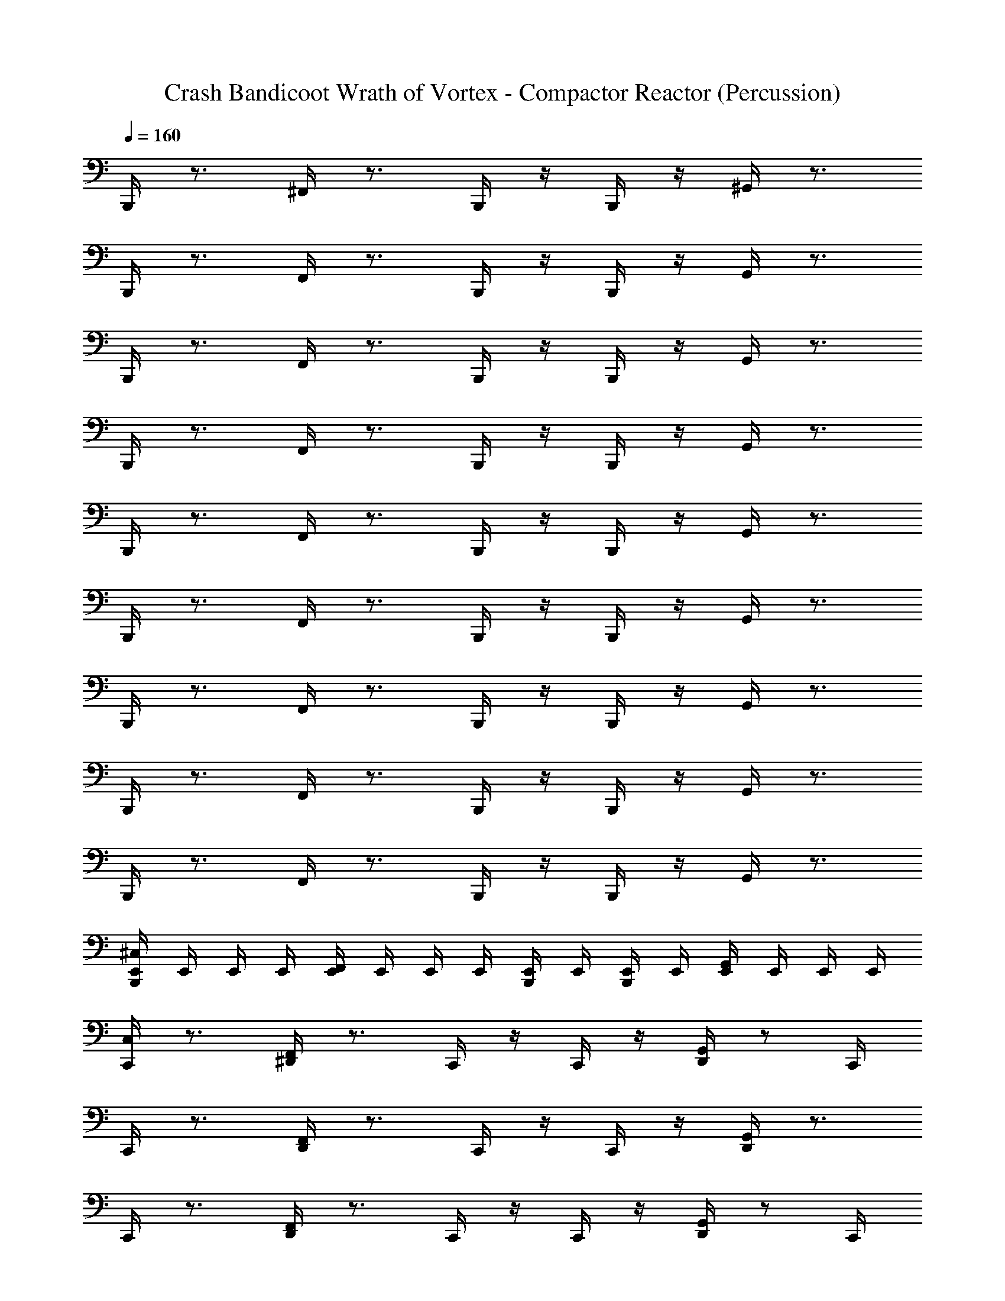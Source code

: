 X: 1
T: Crash Bandicoot Wrath of Vortex - Compactor Reactor (Percussion)
Z: ABC Generated by Starbound Composer
L: 1/4
Q: 1/4=160
K: C
B,,,/4 z3/4 ^F,,/4 z3/4 B,,,/4 z/4 B,,,/4 z/4 ^G,,/4 z3/4 
B,,,/4 z3/4 F,,/4 z3/4 B,,,/4 z/4 B,,,/4 z/4 G,,/4 z3/4 
B,,,/4 z3/4 F,,/4 z3/4 B,,,/4 z/4 B,,,/4 z/4 G,,/4 z3/4 
B,,,/4 z3/4 F,,/4 z3/4 B,,,/4 z/4 B,,,/4 z/4 G,,/4 z3/4 
B,,,/4 z3/4 F,,/4 z3/4 B,,,/4 z/4 B,,,/4 z/4 G,,/4 z3/4 
B,,,/4 z3/4 F,,/4 z3/4 B,,,/4 z/4 B,,,/4 z/4 G,,/4 z3/4 
B,,,/4 z3/4 F,,/4 z3/4 B,,,/4 z/4 B,,,/4 z/4 G,,/4 z3/4 
B,,,/4 z3/4 F,,/4 z3/4 B,,,/4 z/4 B,,,/4 z/4 G,,/4 z3/4 
B,,,/4 z3/4 F,,/4 z3/4 B,,,/4 z/4 B,,,/4 z/4 G,,/4 z3/4 
[^C,/4B,,,/4E,,/4] E,,/4 E,,/4 E,,/4 [E,,/4F,,/4] E,,/4 E,,/4 E,,/4 [E,,/4B,,,/4] E,,/4 [E,,/4B,,,/4] E,,/4 [E,,/4G,,/4] E,,/4 E,,/4 E,,/4 
[C,/4C,,/4] z3/4 [^D,,/4F,,/4] z3/4 C,,/4 z/4 C,,/4 z/4 [G,,/4D,,/4] z/ C,,/4 
C,,/4 z3/4 [D,,/4F,,/4] z3/4 C,,/4 z/4 C,,/4 z/4 [D,,/4G,,/4] z3/4 
C,,/4 z3/4 [D,,/4F,,/4] z3/4 C,,/4 z/4 C,,/4 z/4 [G,,/4D,,/4] z/ C,,/4 
C,,/4 z3/4 [D,,/4F,,/4] z3/4 C,,/4 z/4 C,,/4 z/4 [D,,/4G,,/4] z3/4 
[C,/4C,,/4] z3/4 [D,,/4F,,/4] z3/4 C,,/4 z/4 C,,/4 z/4 [G,,/4D,,/4] z/ C,,/4 
C,,/4 z3/4 [D,,/4F,,/4] z3/4 C,,/4 z/4 C,,/4 z/4 [D,,/4G,,/4] z3/4 
C,,/4 z3/4 [D,,/4F,,/4] z3/4 C,,/4 z/4 C,,/4 z/4 [G,,/4D,,/4] z/ C,,/4 
C,,/4 z3/4 [D,,/4F,,/4] z3/4 C,,/4 z/4 C,,/4 z/4 [D,,/4G,,/4] z3/4 
B,,,/4 z3/4 F,,/4 z3/4 B,,,/4 z/4 B,,,/4 z/4 G,,/4 z3/4 
B,,,/4 z3/4 F,,/4 z3/4 B,,,/4 z/4 B,,,/4 z/4 G,,/4 z3/4 
B,,,/4 z3/4 F,,/4 z3/4 B,,,/4 z/4 B,,,/4 z/4 G,,/4 z3/4 
B,,,/4 z3/4 F,,/4 z3/4 B,,,/4 z/4 B,,,/4 z/4 G,,/4 z3/4 
B,,,/4 z3/4 F,,/4 z3/4 B,,,/4 z/4 B,,,/4 z/4 G,,/4 z3/4 
B,,,/4 z3/4 F,,/4 z3/4 B,,,/4 z/4 B,,,/4 z/4 G,,/4 z3/4 
B,,,/4 z3/4 F,,/4 z3/4 B,,,/4 z/4 B,,,/4 z/4 G,,/4 z3/4 
[C,/4B,,,/4E,,/4] E,,/4 E,,/4 E,,/4 [E,,/4F,,/4] E,,/4 E,,/4 E,,/4 [E,,/4B,,,/4] E,,/4 [E,,/4B,,,/4] E,,/4 [E,,/4G,,/4] E,,/4 E,,/4 E,,/4 
[C,,/4C,/4] z3/4 [F,,/4D,,/4] z3/4 C,,/4 z/4 C,,/4 z/4 [D,,/4G,,/4] z/ C,,/4 
C,,/4 z3/4 [F,,/4D,,/4] z3/4 C,,/4 z/4 C,,/4 z/4 [G,,/4D,,/4] z3/4 
C,,/4 z3/4 [F,,/4D,,/4] z3/4 C,,/4 z/4 C,,/4 z/4 [D,,/4G,,/4] z/ C,,/4 
C,,/4 z3/4 [F,,/4D,,/4] z3/4 C,,/4 z/4 C,,/4 z/4 [G,,/4D,,/4] z3/4 
[C,,/4C,/4] z3/4 [F,,/4D,,/4] z3/4 C,,/4 z/4 C,,/4 z/4 [D,,/4G,,/4] z/ C,,/4 
C,,/4 z3/4 [F,,/4D,,/4] z3/4 C,,/4 z/4 C,,/4 z/4 [G,,/4D,,/4] z3/4 
C,,/4 z3/4 [F,,/4D,,/4] z3/4 C,,/4 z/4 C,,/4 z/4 [D,,/4G,,/4] z/ C,,/4 
C,,/4 z3/4 [F,,/4D,,/4] z3/4 C,,/4 z/4 C,,/4 z/4 [G,,/4D,,/4] z3/4 
[C,,/4C,/4] z3/4 [F,,/4D,,/4] z3/4 C,,/4 z/4 C,,/4 z/4 [G,,/4D,,/4] z/ C,,/4 
C,,/4 z3/4 [F,,/4D,,/4] z3/4 C,,/4 z/4 C,,/4 z/4 [G,,/4D,,/4] z3/4 
C,,/4 z3/4 [F,,/4D,,/4] z3/4 C,,/4 z/4 C,,/4 z/4 [G,,/4D,,/4] z/ C,,/4 
C,,/4 z3/4 [F,,/4D,,/4] z3/4 C,,/4 z/4 C,,/4 z/4 [G,,/4D,,/4] z3/4 
[C,,/4C,/4] z3/4 [F,,/4D,,/4] z3/4 C,,/4 z/4 C,,/4 z/4 [G,,/4D,,/4] z/ C,,/4 
C,,/4 z3/4 [F,,/4D,,/4] z3/4 C,,/4 z/4 C,,/4 z/4 [G,,/4D,,/4] z3/4 
C,,/4 z3/4 [F,,/4D,,/4] z3/4 C,,/4 z/4 C,,/4 z/4 [G,,/4D,,/4] z/ C,,/4 
C,,/4 z3/4 [F,,/4D,,/4] z3/4 C,,/4 z/4 C,,/4 z/4 [G,,/4D,,/4] z3/4 
C,,/4 z3/4 [D,,/4F,,/4] z3/4 C,,/4 z/4 C,,/4 z/4 [D,,/4G,,/4] z3/4 
C,,/4 z3/4 [D,,/4F,,/4] z3/4 C,,/4 z/4 C,,/4 z/4 [G,,/4D,,/4] z3/4 
C,,/4 z3/4 [D,,/4F,,/4] z3/4 C,,/4 z/4 C,,/4 z/4 [D,,/4G,,/4] z3/4 
C,,/4 z3/4 [D,,/4F,,/4] z3/4 C,,/4 z/4 C,,/4 z/4 [G,,/4D,,/4] z3/4 
C,,/4 z3/4 [E,,/4D,,/4F,,/4] z3/4 C,,/4 z/4 C,,/4 z/4 [=D,,/4^D,,/4G,,/4] z3/4 
C,,/4 z3/4 [E,,/4D,,/4F,,/4] z3/4 C,,/4 z/4 C,,/4 z/4 [G,,/4=D,,/4^D,,/4] z3/4 
C,,/4 z3/4 [F,,/4E,,/4] z3/4 C,,/4 z/4 C,,/4 z/4 [=D,,/4G,,/4] z3/4 
[C,/4C,,/4E,,/4] E,,/4 E,,/4 E,,/4 [E,,/4F,,/4] E,,/4 E,,/4 E,,/4 [E,,/4C,,/4] E,,/4 [C,,/4E,,/4] E,,/4 [E,,/4G,,/4] E,,/4 E,,/4 E,,/4 
[C,/4C,,/4] z3/4 [F,,/4^D,,/4E,,/4] z3/4 C,,/4 z/4 C,,/4 z/4 [G,,/4D,,/4E,,/4] z/ C,,/4 
C,,/4 z3/4 [F,,/4D,,/4E,,/4] z3/4 C,,/4 z/4 C,,/4 z/4 [G,,/4D,,/4E,,/4] z3/4 
C,,/4 z3/4 [F,,/4D,,/4E,,/4] z3/4 C,,/4 z/4 C,,/4 z/4 [G,,/4D,,/4E,,/4] z/ C,,/4 
C,,/4 z3/4 [F,,/4D,,/4E,,/4] z3/4 C,,/4 z/4 C,,/4 z/4 [G,,/4D,,/4E,,/4] z3/4 
[C,/4C,,/4] z3/4 [F,,/4D,,/4E,,/4] z3/4 C,,/4 z/4 C,,/4 z/4 [G,,/4D,,/4E,,/4] z/ C,,/4 
C,,/4 z3/4 [F,,/4D,,/4E,,/4] z3/4 C,,/4 z/4 C,,/4 z/4 [G,,/4D,,/4E,,/4] z3/4 
C,,/4 z3/4 [F,,/4D,,/4E,,/4] z3/4 C,,/4 z/4 C,,/4 z/4 [G,,/4D,,/4E,,/4] z/ C,,/4 
C,,/4 z3/4 [F,,/4D,,/4E,,/4] z3/4 C,,/4 z/4 C,,/4 z/4 [G,,/4D,,/4E,,/4] z3/4 
C,,/4 z3/4 [F,,/4D,,/4] z3/4 C,,/4 z/4 C,,/4 z/4 [G,,/4D,,/4] z3/4 
C,,/4 z3/4 [F,,/4D,,/4] z3/4 C,,/4 z/4 C,,/4 z/4 [D,,/4G,,/4] z3/4 
C,,/4 z3/4 [F,,/4D,,/4] z3/4 C,,/4 z/4 C,,/4 z/4 [G,,/4D,,/4] z3/4 
C,,/4 z3/4 [F,,/4D,,/4] z3/4 C,,/4 z/4 C,,/4 z/4 [D,,/4G,,/4] z3/4 
C,,/4 z3/4 [F,,/4D,,/4] z3/4 C,,/4 z/4 C,,/4 z/4 [G,,/4D,,/4] z3/4 
C,,/4 z3/4 [F,,/4D,,/4] z3/4 C,,/4 z/4 C,,/4 z/4 [D,,/4G,,/4] z3/4 
C,,/4 z3/4 [F,,/4E,,/4] z3/4 C,,/4 z/4 C,,/4 z/4 [G,,/4=D,,/4] z3/4 
[C,/4C,,/4E,,/4] E,,/4 E,,/4 E,,/4 [E,,/4F,,/4] E,,/4 E,,/4 E,,/4 [C,,/4E,,/4] E,,/4 [C,,/4E,,/4] E,,/4 [G,,/4E,,/4] E,,/4 E,,/4 E,,/4 
[C,/4C,,/4] z3/4 [^D,,/4F,,/4] z3/4 C,,/4 z/4 C,,/4 z/4 [G,,/4D,,/4] z/ C,,/4 
C,,/4 z3/4 [D,,/4F,,/4] z3/4 C,,/4 z/4 C,,/4 z/4 [D,,/4G,,/4] z3/4 
C,,/4 z3/4 [D,,/4F,,/4] z3/4 C,,/4 z/4 C,,/4 z/4 [G,,/4D,,/4] z/ C,,/4 
C,,/4 z3/4 [D,,/4F,,/4] z3/4 C,,/4 z/4 C,,/4 z/4 [D,,/4G,,/4] z3/4 
[C,/4C,,/4] z3/4 [D,,/4F,,/4] z3/4 C,,/4 z/4 C,,/4 z/4 [G,,/4D,,/4] z/ C,,/4 
C,,/4 z3/4 [D,,/4F,,/4] z3/4 C,,/4 z/4 C,,/4 z/4 [D,,/4G,,/4] z3/4 
C,,/4 z3/4 [D,,/4F,,/4] z3/4 C,,/4 z/4 C,,/4 z/4 [G,,/4D,,/4] z/ C,,/4 
C,,/4 z3/4 [D,,/4F,,/4] z3/4 C,,/4 z/4 C,,/4 z/4 [D,,/4G,,/4] z3/4 
[C,/4C,,/4] z3/4 [D,,/4F,,/4] z3/4 C,,/4 z/4 C,,/4 z/4 [G,,/4D,,/4] z/ C,,/4 
C,,/4 z3/4 [D,,/4F,,/4] z3/4 C,,/4 z/4 C,,/4 z/4 [D,,/4G,,/4] z3/4 
C,,/4 z3/4 [D,,/4F,,/4] z3/4 C,,/4 z/4 C,,/4 z/4 [G,,/4D,,/4] z/ C,,/4 
C,,/4 z3/4 [D,,/4F,,/4] z3/4 C,,/4 z/4 C,,/4 z/4 [D,,/4G,,/4] z3/4 
[C,/4C,,/4] z3/4 [D,,/4F,,/4] z3/4 C,,/4 z/4 C,,/4 z/4 [G,,/4D,,/4] z/ C,,/4 
C,,/4 z3/4 [D,,/4F,,/4] z3/4 C,,/4 z/4 C,,/4 z/4 [D,,/4G,,/4] z3/4 
C,,/4 z3/4 [D,,/4F,,/4] z3/4 C,,/4 z/4 C,,/4 z/4 [G,,/4D,,/4] z/ C,,/4 
C,,/4 z3/4 [D,,/4F,,/4] z3/4 C,,/4 z/4 C,,/4 z/4 [D,,/4G,,/4] 
